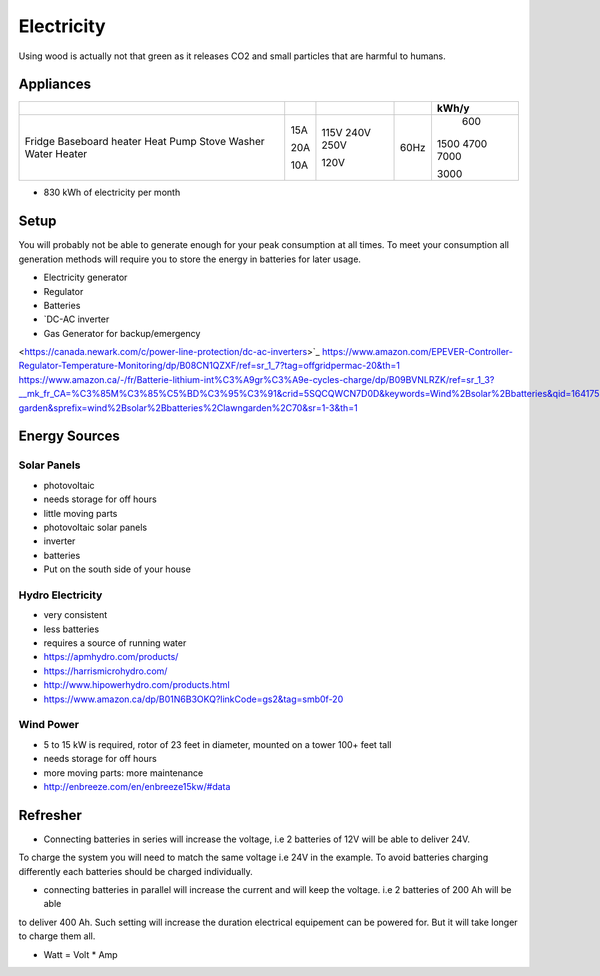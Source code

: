 Electricity
===========

Using wood is actually not that green as it releases CO2 and small particles that are harmful
to humans.

Appliances
~~~~~~~~~~

+------------------+-----+------+------+-------+
|                  |     |      |      | kWh/y |
+==================+=====+======+======+=======+
| Fridge           | 15A | 115V | 60Hz |   600 |
| Baseboard heater |     | 240V |      |  1500 | 
| Heat Pump        | 20A | 250V |      |  4700 |
| Stove            |     |      |      |  7000 |
| Washer           | 10A | 120V |      |       |
| Water Heater     |     |      |      |  3000 |
+------------------+-----+------+------+-------+

* 830 kWh of electricity per month

Setup
~~~~~

You will probably not be able to generate enough for your peak consumption at all times.
To meet your consumption all generation methods will require you to store the energy
in batteries for later usage.


* Electricity generator
* Regulator
* Batteries
* `DC-AC inverter 
* Gas Generator for backup/emergency

<https://canada.newark.com/c/power-line-protection/dc-ac-inverters>`_
https://www.amazon.com/EPEVER-Controller-Regulator-Temperature-Monitoring/dp/B08CN1QZXF/ref=sr_1_7?tag=offgridpermac-20&th=1
https://www.amazon.ca/-/fr/Batterie-lithium-int%C3%A9gr%C3%A9e-cycles-charge/dp/B09BVNLRZK/ref=sr_1_3?__mk_fr_CA=%C3%85M%C3%85%C5%BD%C3%95%C3%91&crid=5SQCQWCN7D0D&keywords=Wind%2Bsolar%2Bbatteries&qid=1641754690&s=lawn-garden&sprefix=wind%2Bsolar%2Bbatteries%2Clawngarden%2C70&sr=1-3&th=1


Energy Sources
~~~~~~~~~~~~~~

Solar Panels
------------

* photovoltaic
* needs storage for off hours
* little moving parts

* photovoltaic solar panels
* inverter
* batteries

* Put on the south side of your house

Hydro Electricity
-----------------

* very consistent
* less batteries
* requires a source of running water


* https://apmhydro.com/products/
* https://harrismicrohydro.com/
* http://www.hipowerhydro.com/products.html
* https://www.amazon.ca/dp/B01N6B3OKQ?linkCode=gs2&tag=smb0f-20


Wind Power
----------

* 5 to 15 kW is required, rotor of 23 feet in diameter, mounted on a tower 100+ feet tall
* needs storage for off hours
* more moving parts: more maintenance


* http://enbreeze.com/en/enbreeze15kw/#data


Refresher
~~~~~~~~~

* Connecting batteries in series will increase the voltage, i.e 2 batteries of 12V will be able to deliver 24V.
To charge the system you will need to match the same voltage i.e 24V in the example.
To avoid batteries charging differently each batteries should be charged individually.

* connecting batteries in parallel will increase the current and will keep the voltage. i.e 2 batteries of 200 Ah will be able 
to deliver 400 Ah. Such setting will increase the duration electrical equipement can be powered for.
But it will take longer to charge them all.

* Watt = Volt * Amp
